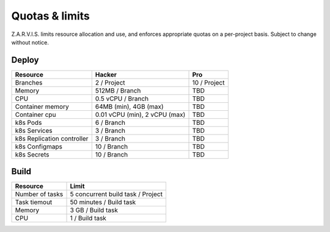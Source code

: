 ===============
Quotas & limits
===============

Z.A.R.V.I.S. limits resource allocation and use, and enforces appropriate quotas on a per-project basis.
Subject to change without notice.

Deploy
------

===========================  ========================================== =====
Resource                     Hacker                                     Pro
===========================  ========================================== =====
Branches                     2 / Project                                10 / Project
Memory                       512MB / Branch                             TBD
CPU                          0.5 vCPU / Branch                          TBD
Container memory             64MB (min), 4GB (max)                      TBD
Container cpu                0.01 vCPU (min), 2 vCPU (max)              TBD
k8s Pods                     6 / Branch                                 TBD
k8s Services                 3 / Branch                                 TBD
k8s Replication controller   3 / Branch                                 TBD
k8s Configmaps               10 / Branch                                TBD
k8s Secrets                  10 / Branch                                TBD
===========================  ========================================== =====


Build
-----

===================================  ======
Resource                             Limit
===================================  ======
Number of tasks                      5 concurrent build task / Project
Task tiemout                         50 minutes / Build task
Memory                               3 GB  / Build task
CPU                                  1 / Build task
===================================  ======
